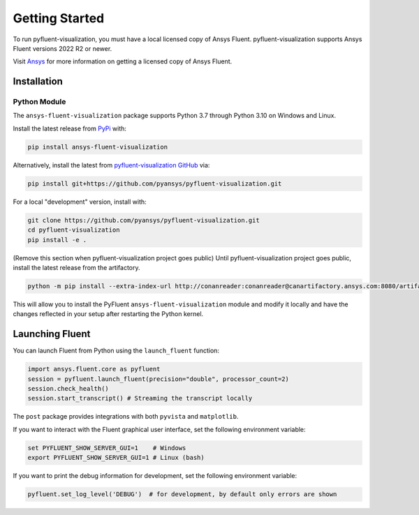.. _getting_started:

===============
Getting Started
===============
To run pyfluent-visualization, you must have a local licensed copy of Ansys Fluent. 
pyfluent-visualization supports Ansys Fluent versions 2022 R2 or newer.

Visit `Ansys <https://www.ansys.com/>`_ for more information on
getting a licensed copy of Ansys Fluent.

************
Installation
************

Python Module
~~~~~~~~~~~~~
The ``ansys-fluent-visualization`` package supports Python 3.7 through
Python 3.10 on Windows and Linux.

Install the latest release from `PyPi
<https://pypi.org/project/ansys-fluent-visualization/>`_ with:

.. code::

   pip install ansys-fluent-visualization

Alternatively, install the latest from `pyfluent-visualization GitHub
<https://github.com/pyansys/pyfluent-visualization/issues>`_ via:

.. code::

   pip install git+https://github.com/pyansys/pyfluent-visualization.git


For a local "development" version, install with:

.. code::

   git clone https://github.com/pyansys/pyfluent-visualization.git
   cd pyfluent-visualization
   pip install -e .

(Remove this section when pyfluent-visualization project goes public)
Until pyfluent-visualization project goes public, install the latest release from
the artifactory.

.. code::

   python -m pip install --extra-index-url http://conanreader:conanreader@canartifactory.ansys.com:8080/artifactory/api/pypi/pypi/simple --trusted-host canartifactory.ansys.com ansys-fluent-visualization

This will allow you to install the PyFluent ``ansys-fluent-visualization`` module
and modify it locally and have the changes reflected in your setup
after restarting the Python kernel.

****************
Launching Fluent
****************

You can launch Fluent from Python using the ``launch_fluent`` function:

.. code:: python

  import ansys.fluent.core as pyfluent
  session = pyfluent.launch_fluent(precision="double", processor_count=2)
  session.check_health()
  session.start_transcript() # Streaming the transcript locally

The ``post`` package provides integrations with both
``pyvista`` and ``matplotlib``.

If you want to interact with the Fluent graphical user interface, set the
following environment variable:

.. code::

  set PYFLUENT_SHOW_SERVER_GUI=1    # Windows
  export PYFLUENT_SHOW_SERVER_GUI=1 # Linux (bash)

If you want to print the debug information for development, set the following
environment variable:

.. code:: python

  pyfluent.set_log_level('DEBUG')  # for development, by default only errors are shown